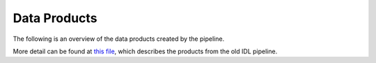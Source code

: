 =============
Data Products
=============

The following is an overview of the data products created by the pipeline.

.. csv-table:: Data Products
    :file: ../data_products.csv
    :header-rows: 1

More detail can be found at `this file <https://github.com/Keck-DataReductionPipelines/KcwiDRP/blob/master/DATA_PRODUCTS>`_,
which describes the products from the old IDL pipeline.